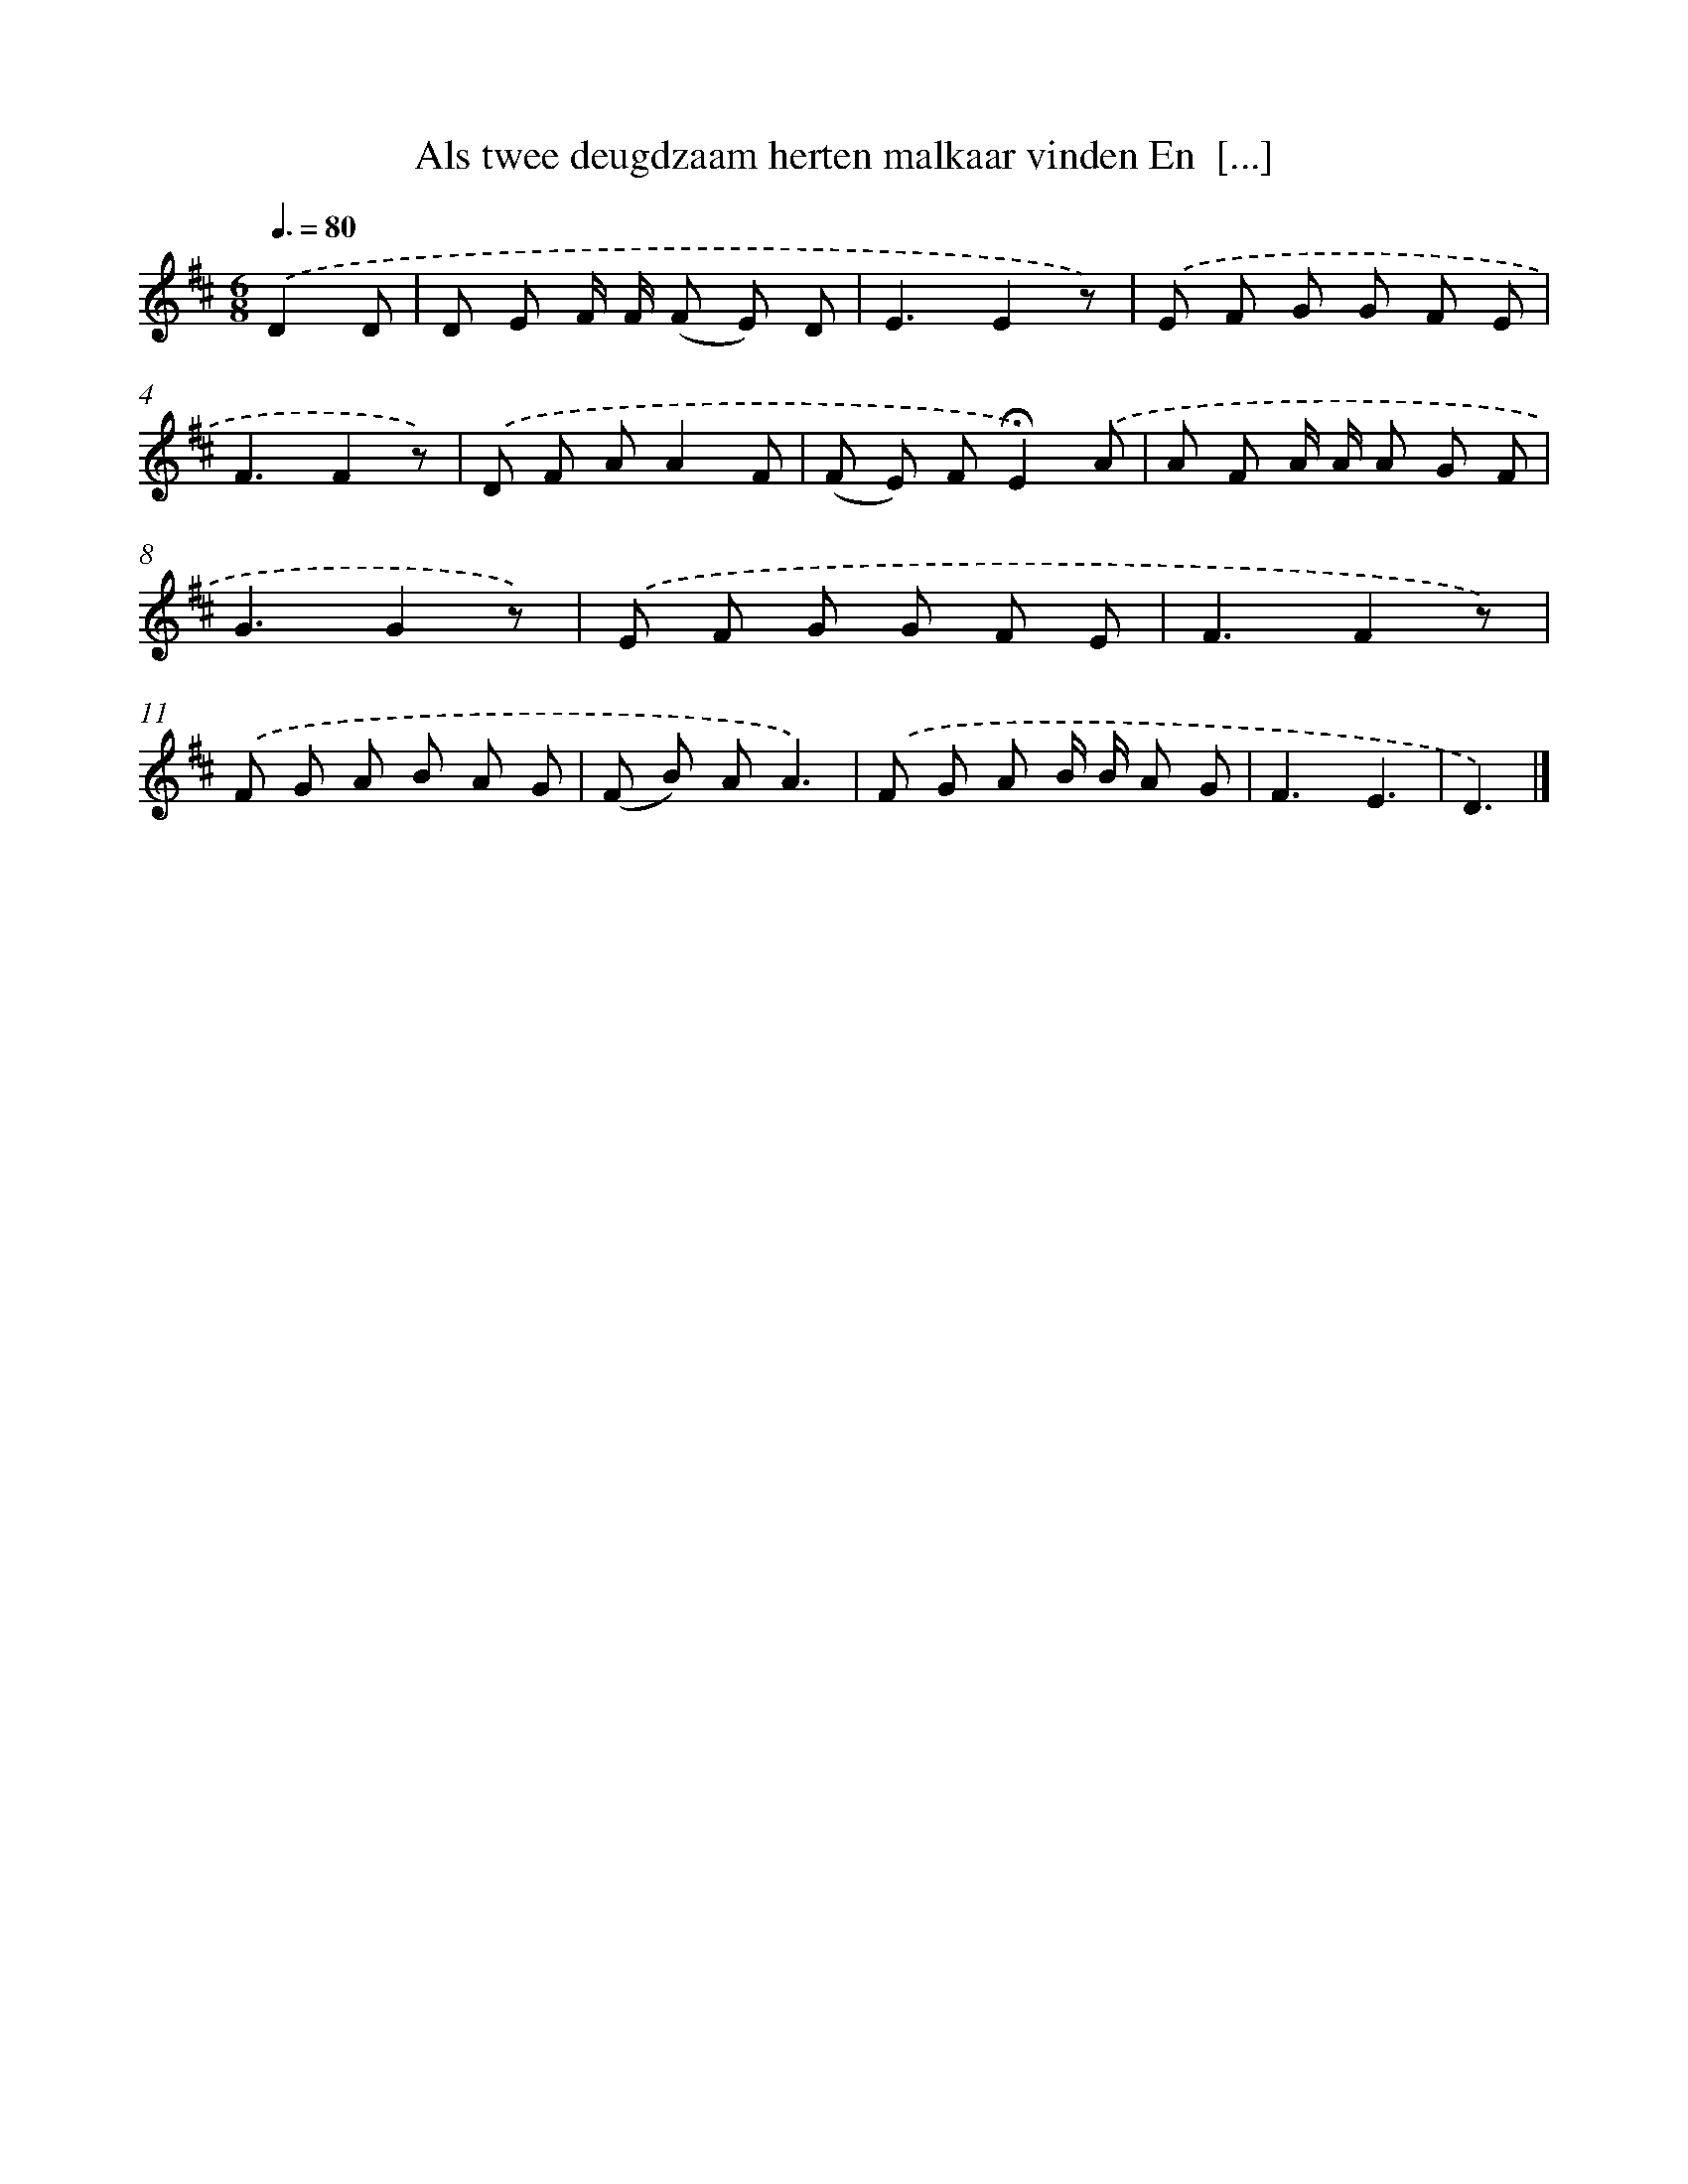 X: 9428
T: Als twee deugdzaam herten malkaar vinden En  [...]
%%abc-version 2.0
%%abcx-abcm2ps-target-version 5.9.1 (29 Sep 2008)
%%abc-creator hum2abc beta
%%abcx-conversion-date 2018/11/01 14:36:56
%%humdrum-veritas 189269141
%%humdrum-veritas-data 3065645667
%%continueall 1
%%barnumbers 0
L: 1/8
M: 6/8
Q: 3/8=80
K: D clef=treble
.('D2D [I:setbarnb 1]|
D E F/ F/ (F E) D |
E3E2z) |
.('E F G G F E |
F3F2z) |
.('D F AA2F |
(F E) F!fermata!E2).('A |
A F A/ A/ A G F |
G3G2z) |
.('E F G G F E |
F3F2z) |
.('F G A B A G |
(F B) AA3) |
.('F G A B/ B/ A G |
F3E3 |
D3) |]
